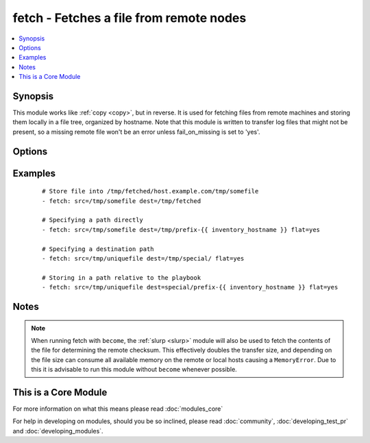 .. _fetch:


fetch - Fetches a file from remote nodes
++++++++++++++++++++++++++++++++++++++++



.. contents::
   :local:
   :depth: 1


Synopsis
--------

This module works like :ref:`copy <copy>`, but in reverse. It is used for fetching files from remote machines and storing them locally in a file tree, organized by hostname. Note that this module is written to transfer log files that might not be present, so a missing remote file won't be an error unless fail_on_missing is set to 'yes'.




Options
-------

.. raw:: html

    <table border=1 cellpadding=4>
    <tr>
    <th class="head">parameter</th>
    <th class="head">required</th>
    <th class="head">default</th>
    <th class="head">choices</th>
    <th class="head">comments</th>
    </tr>
            <tr>
    <td>dest<br/><div style="font-size: small;"></div></td>
    <td>yes</td>
    <td></td>
        <td><ul></ul></td>
        <td><div>A directory to save the file into. For example, if the <em>dest</em> directory is <code>/backup</code> a <em>src</em> file named <code>/etc/profile</code> on host <code>host.example.com</code>, would be saved into <code>/backup/host.example.com/etc/profile</code></div></td></tr>
            <tr>
    <td>fail_on_missing<br/><div style="font-size: small;"></div></td>
    <td>no</td>
    <td>no</td>
        <td><ul><li>yes</li><li>no</li></ul></td>
        <td><div>When set to 'yes', the task will fail if the source file is missing.</div></td></tr>
            <tr>
    <td>flat<br/><div style="font-size: small;"></div></td>
    <td>no</td>
    <td></td>
        <td><ul></ul></td>
        <td><div>Allows you to override the default behavior of appending hostname/path/to/file to the destination.  If dest ends with '/', it will use the basename of the source file, similar to the copy module. Obviously this is only handy if the filenames are unique.</div></td></tr>
            <tr>
    <td>src<br/><div style="font-size: small;"></div></td>
    <td>yes</td>
    <td></td>
        <td><ul></ul></td>
        <td><div>The file on the remote system to fetch. This <em>must</em> be a file, not a directory. Recursive fetching may be supported in a later release.</div></td></tr>
            <tr>
    <td>validate_checksum<br/><div style="font-size: small;"> (added in 1.4)</div></td>
    <td>no</td>
    <td>yes</td>
        <td><ul><li>yes</li><li>no</li></ul></td>
        <td><div>Verify that the source and destination checksums match after the files are fetched.</div></br>
        <div style="font-size: small;">aliases: validate_md5<div></td></tr>
        </table>
    </br>



Examples
--------

 ::

    # Store file into /tmp/fetched/host.example.com/tmp/somefile
    - fetch: src=/tmp/somefile dest=/tmp/fetched
    
    # Specifying a path directly
    - fetch: src=/tmp/somefile dest=/tmp/prefix-{{ inventory_hostname }} flat=yes
    
    # Specifying a destination path
    - fetch: src=/tmp/uniquefile dest=/tmp/special/ flat=yes
    
    # Storing in a path relative to the playbook
    - fetch: src=/tmp/uniquefile dest=special/prefix-{{ inventory_hostname }} flat=yes


Notes
-----

.. note:: When running fetch with ``become``, the :ref:`slurp <slurp>` module will also be used to fetch the contents of the file for determining the remote checksum. This effectively doubles the transfer size, and depending on the file size can consume all available memory on the remote or local hosts causing a ``MemoryError``. Due to this it is advisable to run this module without ``become`` whenever possible.


    
This is a Core Module
---------------------

For more information on what this means please read :doc:`modules_core`

    
For help in developing on modules, should you be so inclined, please read :doc:`community`, :doc:`developing_test_pr` and :doc:`developing_modules`.

